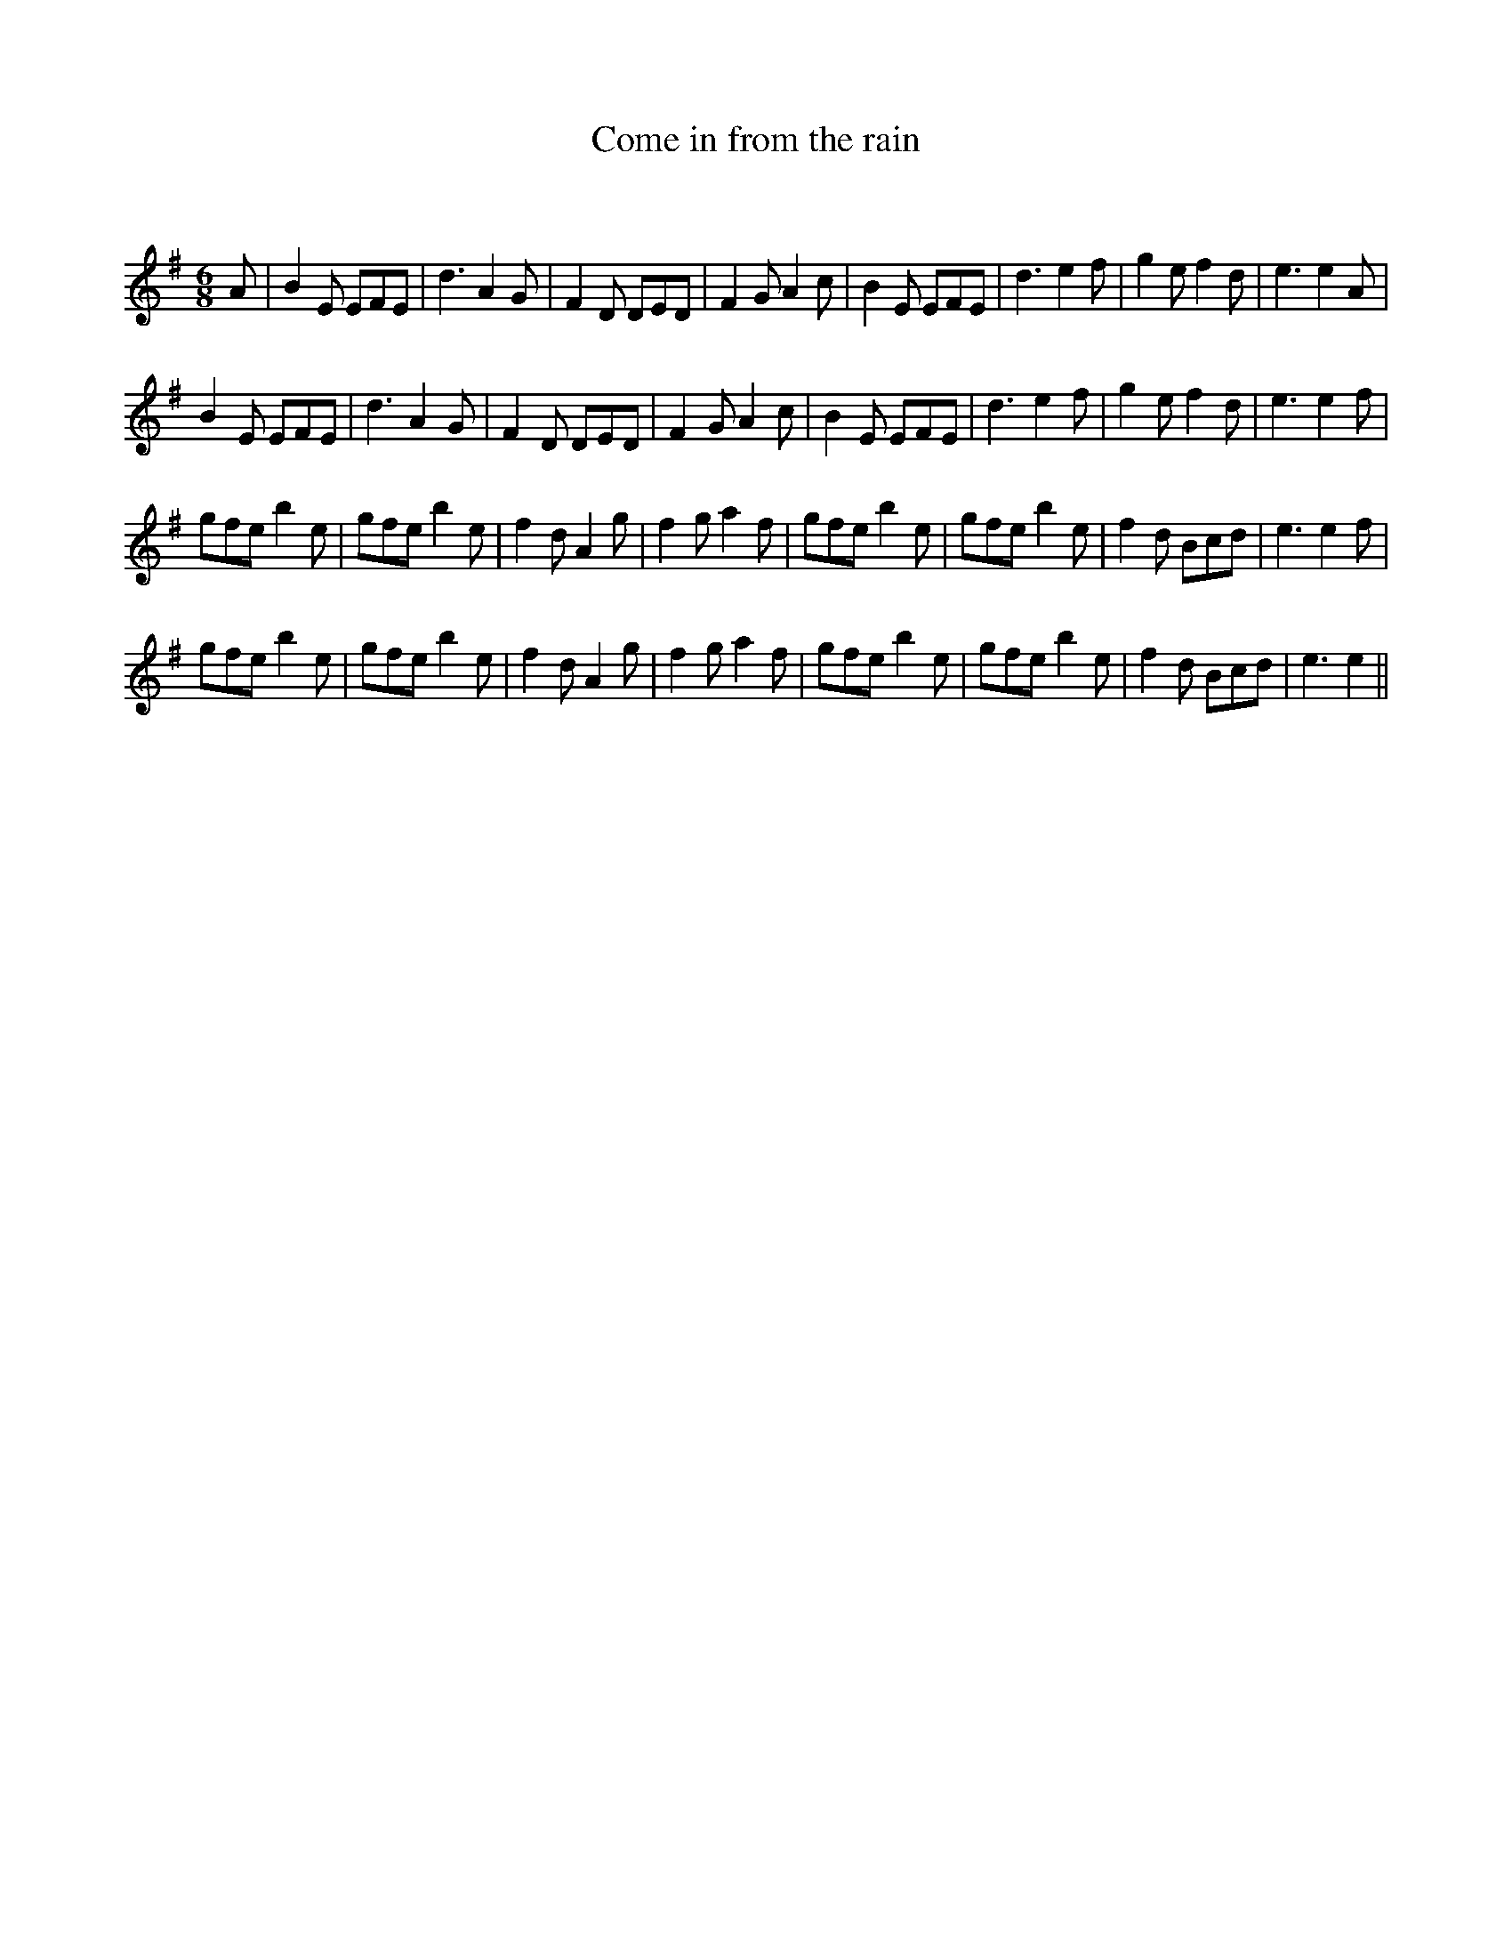X:1
T: Come in from the rain
C:
R:Jig
Q:180
K:Em
M:6/8
L:1/16
A2|B4E2 E2F2E2|d6 A4G2|F4D2 D2E2D2|F4G2 A4c2|B4E2 E2F2E2|d6 e4f2|g4e2 f4d2|e6 e4A2|
B4E2 E2F2E2|d6 A4G2|F4D2 D2E2D2|F4G2 A4c2|B4E2 E2F2E2|d6 e4f2|g4e2 f4d2|e6 e4f2|
g2f2e2 b4e2|g2f2e2 b4e2|f4d2 A4g2|f4g2 a4f2|g2f2e2 b4e2|g2f2e2 b4e2|f4d2 B2c2d2|e6 e4f2|
g2f2e2 b4e2|g2f2e2 b4e2|f4d2 A4g2|f4g2 a4f2|g2f2e2 b4e2|g2f2e2 b4e2|f4d2 B2c2d2|e6 e4||
